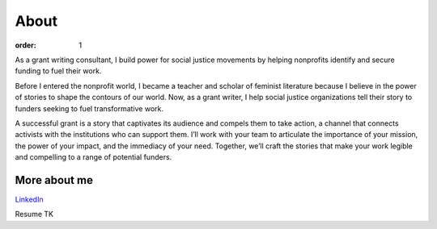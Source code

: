 =====
About
=====

:order: 1

.. image:: {static}images/sbm-photo.jpg
   :alt: Sophia Booth Magnone


As a grant writing consultant, I build power for social justice movements by helping nonprofits identify and secure funding to fuel their work.

Before I entered the nonprofit world, I became a teacher and scholar of feminist literature because I believe in the power of stories to shape the contours of our world. Now, as a grant writer, I help social justice organizations tell their story to funders seeking to fuel transformative work.

A successful grant is a story that captivates its audience and compels them to take action, a channel that connects activists with the institutions who can support them. I’ll work with your team to articulate the importance of your mission, the power of your impact, and the immediacy of your need. Together, we’ll craft the stories that make your work legible and compelling to a range of potential funders.

More about me
=============

`LinkedIn <https://www.linkedin.com/in/sophiaboothmagnone/>`_

Resume TK

